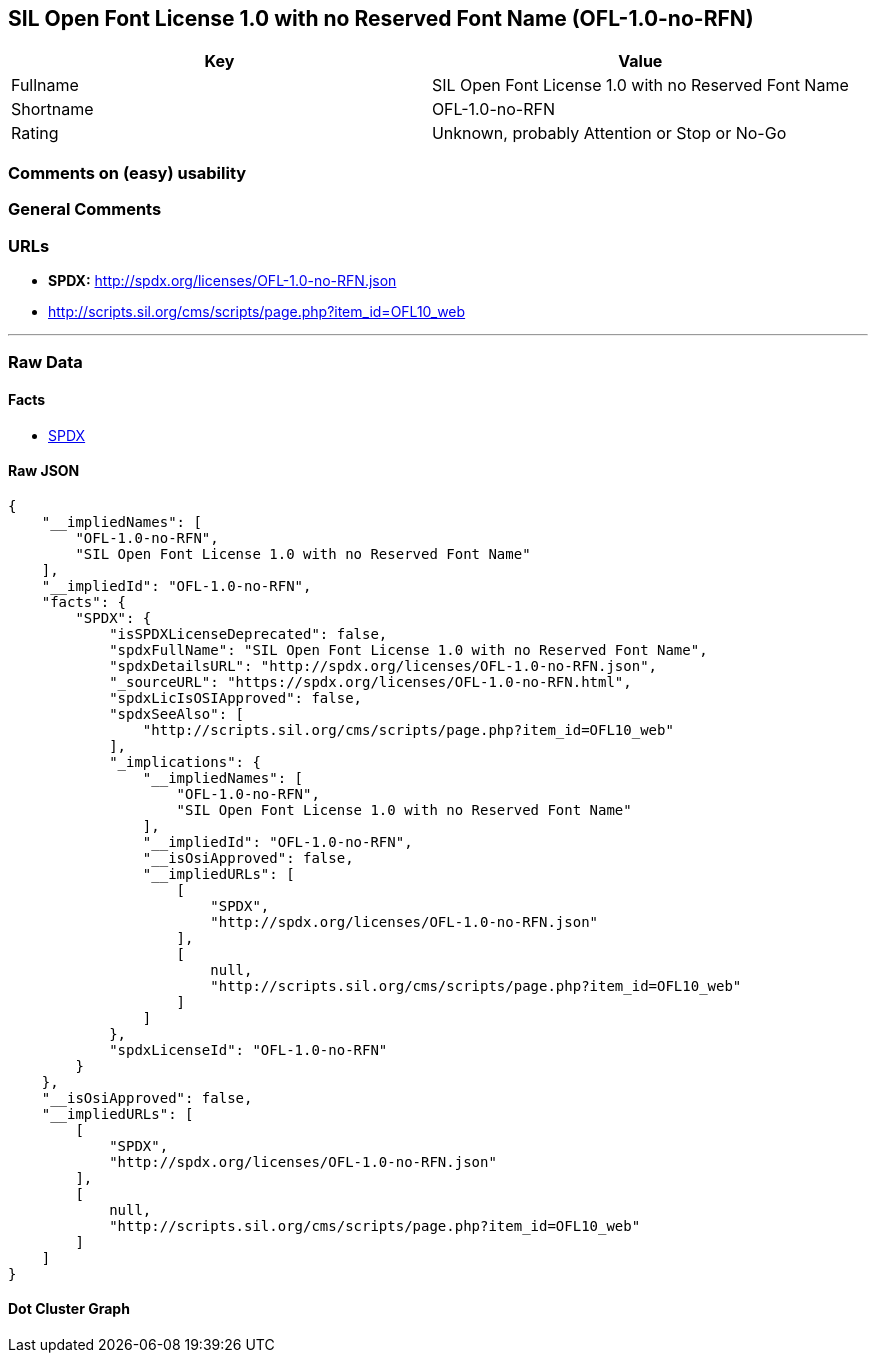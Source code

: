 == SIL Open Font License 1.0 with no Reserved Font Name (OFL-1.0-no-RFN)

[cols=",",options="header",]
|===
|Key |Value
|Fullname |SIL Open Font License 1.0 with no Reserved Font Name
|Shortname |OFL-1.0-no-RFN
|Rating |Unknown, probably Attention or Stop or No-Go
|===

=== Comments on (easy) usability

=== General Comments

=== URLs

* *SPDX:* http://spdx.org/licenses/OFL-1.0-no-RFN.json
* http://scripts.sil.org/cms/scripts/page.php?item_id=OFL10_web

'''''

=== Raw Data

==== Facts

* https://spdx.org/licenses/OFL-1.0-no-RFN.html[SPDX]

==== Raw JSON

....
{
    "__impliedNames": [
        "OFL-1.0-no-RFN",
        "SIL Open Font License 1.0 with no Reserved Font Name"
    ],
    "__impliedId": "OFL-1.0-no-RFN",
    "facts": {
        "SPDX": {
            "isSPDXLicenseDeprecated": false,
            "spdxFullName": "SIL Open Font License 1.0 with no Reserved Font Name",
            "spdxDetailsURL": "http://spdx.org/licenses/OFL-1.0-no-RFN.json",
            "_sourceURL": "https://spdx.org/licenses/OFL-1.0-no-RFN.html",
            "spdxLicIsOSIApproved": false,
            "spdxSeeAlso": [
                "http://scripts.sil.org/cms/scripts/page.php?item_id=OFL10_web"
            ],
            "_implications": {
                "__impliedNames": [
                    "OFL-1.0-no-RFN",
                    "SIL Open Font License 1.0 with no Reserved Font Name"
                ],
                "__impliedId": "OFL-1.0-no-RFN",
                "__isOsiApproved": false,
                "__impliedURLs": [
                    [
                        "SPDX",
                        "http://spdx.org/licenses/OFL-1.0-no-RFN.json"
                    ],
                    [
                        null,
                        "http://scripts.sil.org/cms/scripts/page.php?item_id=OFL10_web"
                    ]
                ]
            },
            "spdxLicenseId": "OFL-1.0-no-RFN"
        }
    },
    "__isOsiApproved": false,
    "__impliedURLs": [
        [
            "SPDX",
            "http://spdx.org/licenses/OFL-1.0-no-RFN.json"
        ],
        [
            null,
            "http://scripts.sil.org/cms/scripts/page.php?item_id=OFL10_web"
        ]
    ]
}
....

==== Dot Cluster Graph

../dot/OFL-1.0-no-RFN.svg